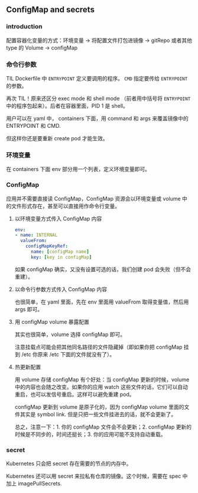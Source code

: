 ** ConfigMap and secrets

*** introduction

配置容器化变量的方式：环境变量 -> 将配置文件打包进镜像 -> gitRepo 或者其他 type 的 Volume -> configMap

*** 命令行参数
TIL Dockerfile 中 ~ENTRYPOINT~ 定义要调用的程序。 ~CMD~ 指定要传给 ~ENTRYPOINT~ 的参数。

再次 TIL！原来还区分 exec mode 和 shell mode （前者用中括号将 ~ENTRYPOINT~ 中的程序包起来）。后者在容器里面，PID 1 是 shell。

用户可以在 yaml 中， containers 下面，用 command 和 args 来覆盖镜像中的 ENTRYPOINT 和 CMD.

但这样你还是要重新 create pod 才能生效。

*** 环境变量
在 containers 下面 env 部分用一个列表，定义环境变量即可。

*** ConfigMap
应用并不需要直接读 ConfigMap，ConfigMap 资源会以环境变量或 volume 中的文件形式存在，甚至可以直接用作命令行变量。

**** 以环境变量方式传入 ConfigMap 内容

#+BEGIN_SRC YAML
env:
- name: INTERNAL
  valueFrom:
    configMapKeyRef:
      name: [configMap name]
      key: [key in configMap]
#+END_SRC

如果 configMap 确实，又没有设置可选的话，我们创建 pod 会失败（但不会重建）。

**** 以命令行参数方式传入 ConfigMap 内容
也很简单，在 yaml 里面，先在 env 里面用 valueFrom 取得变量值，然后用 args 即可。

**** 用 configMap volume 暴露配置
其实也很简单，volume 选择 configMap 即可。

注意挂载点可能会把其他同名路径的文件隐藏掉（即如果你把 configMap 挂到 /etc 你原来 /etc 下面的文件就没有了）。

**** 热更新配置
用 volume 存储 configMap 有个好处：当 configMap 更新的时候，volume 中的内容也会随之改变。如果你的应用 watch 这些文件的话，它们可以自动重启，也可以发信号重启。这样可以避免重建 pod。

configMap 更新到 volume 是原子化的，因为 configMap volume 里面的文件其实是 symbol link. 但是只把一些文件挂进去的话，就不会更新了。

总之，注意一下：1. 你的 configMap 文件会不会更新；2. configMap 更新的时候是不同步的，时间还挺长；3. 你的应用可能不支持自动重载。

*** secret 
Kubernetes 只会把 secret 存在需要的节点的内存中。

Kubernetes 还可以用 secret 来拉私有仓库的镜像。这个时候，需要在 spec 中加上 imagePullSecrets.
